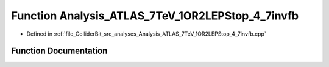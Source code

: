 .. _exhale_function_Analysis__ATLAS__7TeV__1OR2LEPStop__4__7invfb_8cpp_1ae35ef47bb1f7738c01f181a9d8052c2f:

Function Analysis_ATLAS_7TeV_1OR2LEPStop_4_7invfb
=================================================

- Defined in :ref:`file_ColliderBit_src_analyses_Analysis_ATLAS_7TeV_1OR2LEPStop_4_7invfb.cpp`


Function Documentation
----------------------


.. doxygenfunction:: Analysis_ATLAS_7TeV_1OR2LEPStop_4_7invfb()
   :project: GAMBIT